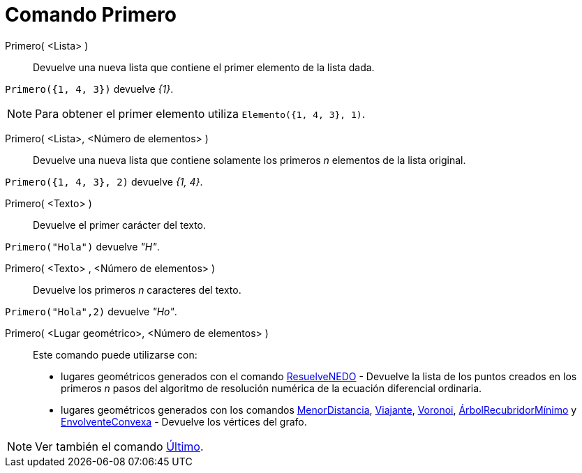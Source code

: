 = Comando Primero
:page-en: commands/First
ifdef::env-github[:imagesdir: /es/modules/ROOT/assets/images]

Primero( <Lista> )::
  Devuelve una nueva lista que contiene el primer elemento de la lista dada.

[EXAMPLE]
====

`++Primero({1, 4, 3})++` devuelve _{1}_.

====

[NOTE]
====

Para obtener el primer elemento utiliza `++Elemento({1, 4, 3}, 1)++`.

====

Primero( <Lista>, <Número de elementos> )::
  Devuelve una nueva lista que contiene solamente los primeros _n_ elementos de la lista original.

[EXAMPLE]
====

`++Primero({1, 4, 3}, 2)++` devuelve _{1, 4}_.

====

Primero( <Texto> )::
  Devuelve el primer carácter del texto.

[EXAMPLE]
====

`++Primero("Hola")++` devuelve _"H"_.

====

Primero( <Texto> , <Número de elementos> )::
  Devuelve los primeros _n_ caracteres del texto.

[EXAMPLE]
====

`++Primero("Hola",2)++` devuelve _"Ho"_.

====

Primero( <Lugar geométrico>, <Número de elementos> )::
  Este comando puede utilizarse con:
  * lugares geométricos generados con el comando xref:/commands/ResuelveNEDO.adoc[ResuelveNEDO] - Devuelve la lista de los
  puntos creados en los primeros _n_ pasos del algoritmo de resolución numérica de la ecuación diferencial ordinaria.
  * lugares geométricos generados con los comandos xref:/commands/MenorDistancia.adoc[MenorDistancia],
  xref:/commands/Viajante.adoc[Viajante], xref:/commands/Voronoi.adoc[Voronoi],
  xref:/commands/ÁrbolRecubridorMínimo.adoc[ÁrbolRecubridorMínimo] y xref:/commands/EnvolventeConvexa.adoc[EnvolventeConvexa] -
  Devuelve los vértices del grafo.

[NOTE]
====

Ver también el comando xref:/commands/Último.adoc[Último].

====
